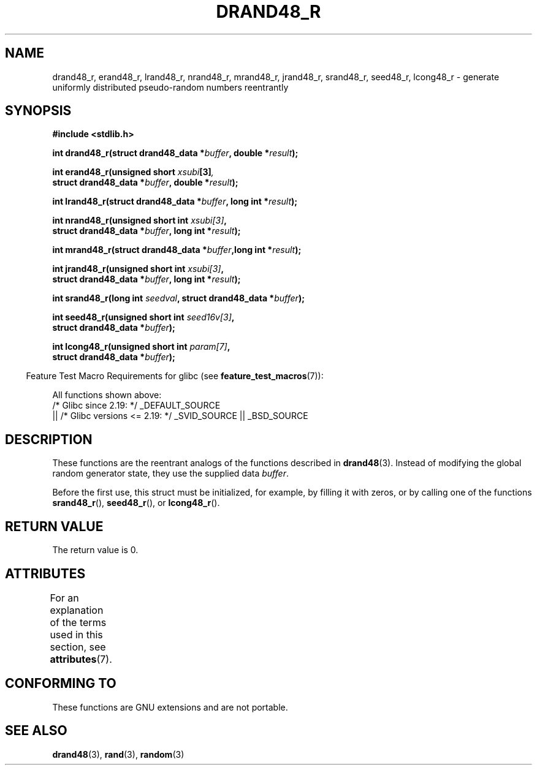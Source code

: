.\" Copyright 2003 Walter Harms, 2004 Andries Brouwer <aeb@cwi.nl>.
.\"
.\" %%%LICENSE_START(VERBATIM)
.\" Permission is granted to make and distribute verbatim copies of this
.\" manual provided the copyright notice and this permission notice are
.\" preserved on all copies.
.\"
.\" Permission is granted to copy and distribute modified versions of this
.\" manual under the conditions for verbatim copying, provided that the
.\" entire resulting derived work is distributed under the terms of a
.\" permission notice identical to this one.
.\"
.\" Since the Linux kernel and libraries are constantly changing, this
.\" manual page may be incorrect or out-of-date.  The author(s) assume no
.\" responsibility for errors or omissions, or for damages resulting from
.\" the use of the information contained herein.  The author(s) may not
.\" have taken the same level of care in the production of this manual,
.\" which is licensed free of charge, as they might when working
.\" professionally.
.\"
.\" Formatted or processed versions of this manual, if unaccompanied by
.\" the source, must acknowledge the copyright and authors of this work.
.\" %%%LICENSE_END
.\"
.\" Created 2004-10-31. Text taken from a page by Walter Harms, 2003-09-08
.\"
.TH DRAND48_R 3 2016-03-15 "GNU" "Linux Programmer's Manual"
.SH NAME
drand48_r, erand48_r, lrand48_r, nrand48_r, mrand48_r, jrand48_r,
srand48_r, seed48_r, lcong48_r
\- generate uniformly distributed pseudo-random numbers reentrantly
.SH SYNOPSIS
.nf
.B #include <stdlib.h>
.PP
.BI "int drand48_r(struct drand48_data *" buffer ", double *" result );
.PP
.BI "int erand48_r(unsigned short " xsubi [3] ","
.br
.BI "              struct drand48_data *"buffer ", double *" result ");"
.PP
.BI "int lrand48_r(struct drand48_data *" buffer ", long int *" result );
.PP
.BI "int nrand48_r(unsigned short int " xsubi[3] ","
.br
.BI "              struct drand48_data *"buffer ", long int *" result ");"
.PP
.BI "int mrand48_r(struct drand48_data *" buffer ",long int *" result ");"
.PP
.BI "int jrand48_r(unsigned short int " xsubi[3] ","
.br
.BI "              struct drand48_data *" buffer ", long int *" result ");"
.PP
.BI "int srand48_r(long int " seedval ", struct drand48_data *" buffer ");"
.PP
.BI "int seed48_r(unsigned short int " seed16v[3] ","
.br
.BI "             struct drand48_data *" buffer ");"
.PP
.BI "int lcong48_r(unsigned short int " param[7] ","
.br
.BI "              struct drand48_data *" buffer ");"
.fi
.PP
.in -4n
Feature Test Macro Requirements for glibc (see
.BR feature_test_macros (7)):
.in
.PP
.ad l
All functions shown above:
.\" .BR drand48_r (),
.\" .BR erand48_r (),
.\" .BR lrand48_r (),
.\" .BR nrand48_r (),
.\" .BR mrand48_r (),
.\" .BR jrand48_r (),
.\" .BR srand48_r (),
.\" .BR seed48_r (),
.\" .BR lcong48_r ():
    /* Glibc since 2.19: */ _DEFAULT_SOURCE
        || /* Glibc versions <= 2.19: */ _SVID_SOURCE || _BSD_SOURCE
.ad b
.SH DESCRIPTION
These functions are the reentrant analogs of the functions described in
.BR drand48 (3).
Instead of modifying the global random generator state, they use
the supplied data
.IR buffer .
.PP
Before the first use, this struct must be initialized, for example,
by filling it with zeros, or by calling one of the functions
.BR srand48_r (),
.BR seed48_r (),
or
.BR lcong48_r ().
.SH RETURN VALUE
The return value is 0.
.SH ATTRIBUTES
For an explanation of the terms used in this section, see
.BR attributes (7).
.ad l
.TS
allbox;
lbw25 lb lb
l l l.
Interface	Attribute	Value
T{
.BR drand48_r (),
.BR erand48_r (),
.BR lrand48_r (),
.BR nrand48_r (),
.BR mrand48_r (),
.BR jrand48_r (),
.BR srand48_r (),
.BR seed48_r (),
.BR lcong48_r ()
T}	Thread safety	MT-Safe race:buffer
.TE
.ad
.SH CONFORMING TO
These functions are GNU extensions and are not portable.
.SH SEE ALSO
.BR drand48 (3),
.BR rand (3),
.BR random (3)
